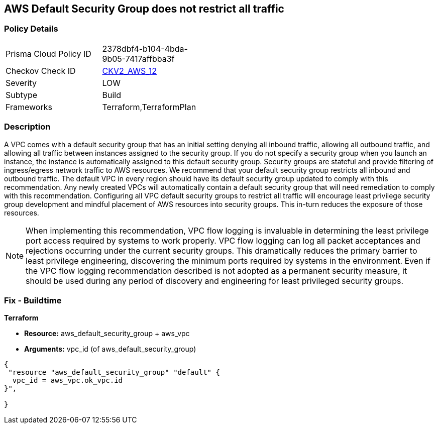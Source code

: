 == AWS Default Security Group does not restrict all traffic


=== Policy Details 

[width=45%]
[cols="1,1"]
|=== 
|Prisma Cloud Policy ID 
| 2378dbf4-b104-4bda-9b05-7417affbba3f

|Checkov Check ID 
| https://github.com/bridgecrewio/checkov/blob/main/checkov/terraform/checks/graph_checks/aws/VPCHasRestrictedSG.yaml[CKV2_AWS_12]

|Severity
|LOW

|Subtype
|Build
//, Run

|Frameworks
|Terraform,TerraformPlan

|=== 



=== Description 


A VPC comes with a default security group that has an initial setting denying all inbound traffic, allowing all outbound traffic, and allowing all traffic between instances assigned to the security group.
If you do not specify a security group when you launch an instance, the instance is automatically assigned to this default security group.
Security groups are stateful and provide filtering of ingress/egress network traffic to AWS resources.
We recommend that your default security group restricts all inbound and outbound traffic.
The default VPC in every region should have its default security group updated to comply with this recommendation.
Any newly created VPCs will automatically contain a default security group that will need remediation to comply with this recommendation.
Configuring all VPC default security groups to restrict all traffic will encourage least privilege security group development and mindful placement of AWS resources into security groups.
This in-turn reduces the exposure of those resources.

[NOTE]
====
When implementing this recommendation, VPC flow logging is invaluable in determining the least privilege port access required by systems to work properly. VPC flow logging can log all packet acceptances and rejections occurring under the current security groups.
 This dramatically reduces the primary barrier to least privilege engineering, discovering the minimum ports required by systems in the environment.
 Even if the VPC flow logging recommendation described is not adopted as a permanent security measure, it should be used during any period of discovery and engineering for least privileged security groups.
====

////
=== Fix - Runtime


* Procedure* 


* Security Group Members: **
To implement the prescribed state, follow these steps:

. Identify AWS resources that exist within the default security group.

. Create a set of least privilege security groups for those resources.

. Place the resources in those security groups.

. Remove the resources noted in Step 1 from the default security group.


* AWS Console* 


* Security Group State*

. Log in to the AWS Management Console at https://console.aws.amazon.com/.

. Open the http://console.aws.amazon.com/vpc/home [Amazon VPC console].

. Repeat the next steps for all VPCs, including the default VPC in each AWS region:
+
a) In the left pane, click * Security Groups*.
+
b) For each default security group, perform the following:
+
i) Select the default _security group_.
+
ii) Click * Inbound Rules*.
+
iii) Remove any _inbound rules_.
+
iv) Click * Outbound Rules*.
+
v) Remove any _outbound rules_.
////

=== Fix - Buildtime


*Terraform* 


* *Resource:* aws_default_security_group + aws_vpc
* *Arguments:* vpc_id (of aws_default_security_group)


[source,go]
----
{
 "resource "aws_default_security_group" "default" {
  vpc_id = aws_vpc.ok_vpc.id
}",

}
----
----
